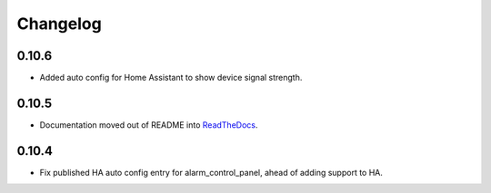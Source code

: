 Changelog
---------

0.10.6
.....

- Added auto config for Home Assistant to show device signal strength.

0.10.5
.....

- Documentation moved out of README into `ReadTheDocs <http://lifesospy-mqtt.readthedocs.io>`__.

0.10.4
.....

- Fix published HA auto config entry for alarm_control_panel, ahead of adding support to HA.
